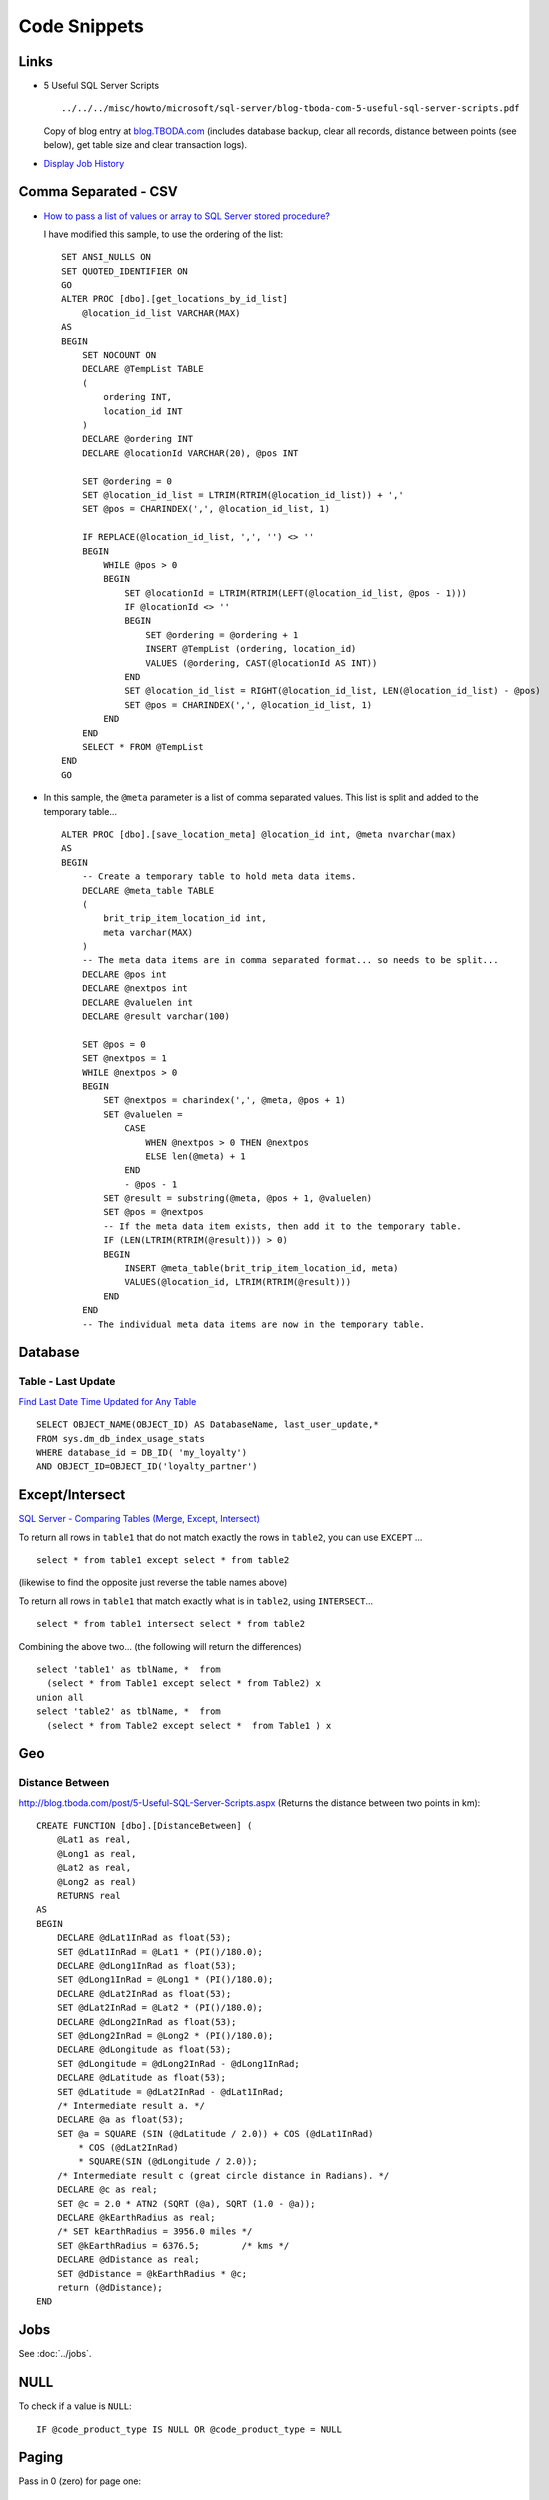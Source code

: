Code Snippets
*************

Links
=====

- 5 Useful SQL Server Scripts

  ::

    ../../../misc/howto/microsoft/sql-server/blog-tboda-com-5-useful-sql-server-scripts.pdf

  Copy of blog entry at `blog.TBODA.com`_ (includes database backup, clear all
  records, distance between points (see below), get table size and clear
  transaction logs).

- `Display Job History`_

Comma Separated - CSV
=====================

- `How to pass a list of values or array to SQL Server stored procedure?`_

  I have modified this sample, to use the ordering of the list:

  ::

    SET ANSI_NULLS ON
    SET QUOTED_IDENTIFIER ON
    GO
    ALTER PROC [dbo].[get_locations_by_id_list]
        @location_id_list VARCHAR(MAX)
    AS
    BEGIN
        SET NOCOUNT ON
        DECLARE @TempList TABLE
        (
            ordering INT,
            location_id INT
        )
        DECLARE @ordering INT
        DECLARE @locationId VARCHAR(20), @pos INT

        SET @ordering = 0
        SET @location_id_list = LTRIM(RTRIM(@location_id_list)) + ','
        SET @pos = CHARINDEX(',', @location_id_list, 1)

        IF REPLACE(@location_id_list, ',', '') <> ''
        BEGIN
            WHILE @pos > 0
            BEGIN
                SET @locationId = LTRIM(RTRIM(LEFT(@location_id_list, @pos - 1)))
                IF @locationId <> ''
                BEGIN
                    SET @ordering = @ordering + 1
                    INSERT @TempList (ordering, location_id)
                    VALUES (@ordering, CAST(@locationId AS INT))
                END
                SET @location_id_list = RIGHT(@location_id_list, LEN(@location_id_list) - @pos)
                SET @pos = CHARINDEX(',', @location_id_list, 1)
            END
        END
        SELECT * FROM @TempList
    END
    GO

- In this sample, the ``@meta`` parameter is a list of comma separated values.
  This list is split and added to the temporary table...

  ::

    ALTER PROC [dbo].[save_location_meta] @location_id int, @meta nvarchar(max)
    AS
    BEGIN
        -- Create a temporary table to hold meta data items.
        DECLARE @meta_table TABLE
        (
            brit_trip_item_location_id int,
            meta varchar(MAX)
        )
        -- The meta data items are in comma separated format... so needs to be split...
        DECLARE @pos int
        DECLARE @nextpos int
        DECLARE @valuelen int
        DECLARE @result varchar(100)

        SET @pos = 0
        SET @nextpos = 1
        WHILE @nextpos > 0
        BEGIN
            SET @nextpos = charindex(',', @meta, @pos + 1)
            SET @valuelen =
                CASE
                    WHEN @nextpos > 0 THEN @nextpos
                    ELSE len(@meta) + 1
                END
                - @pos - 1
            SET @result = substring(@meta, @pos + 1, @valuelen)
            SET @pos = @nextpos
            -- If the meta data item exists, then add it to the temporary table.
            IF (LEN(LTRIM(RTRIM(@result))) > 0)
            BEGIN
                INSERT @meta_table(brit_trip_item_location_id, meta)
                VALUES(@location_id, LTRIM(RTRIM(@result)))
            END
        END
        -- The individual meta data items are now in the temporary table.

Database
========

Table - Last Update
-------------------

`Find Last Date Time Updated for Any Table`_

::

  SELECT OBJECT_NAME(OBJECT_ID) AS DatabaseName, last_user_update,*
  FROM sys.dm_db_index_usage_stats
  WHERE database_id = DB_ID( 'my_loyalty')
  AND OBJECT_ID=OBJECT_ID('loyalty_partner')

Except/Intersect
================

`SQL Server - Comparing Tables (Merge, Except, Intersect)`_

To return all rows in ``table1`` that do not match exactly the rows in
``table2``, you can use ``EXCEPT`` ...

::

  select * from table1 except select * from table2

(likewise to find the opposite just reverse the table names above)

To return all rows in ``table1`` that match exactly what is in ``table2``,
using ``INTERSECT``...

::

  select * from table1 intersect select * from table2

Combining the above two... (the following will return the differences)

::

  select 'table1' as tblName, *  from
    (select * from Table1 except select * from Table2) x
  union all
  select 'table2' as tblName, *  from
    (select * from Table2 except select *  from Table1 ) x

Geo
===

Distance Between
----------------

http://blog.tboda.com/post/5-Useful-SQL-Server-Scripts.aspx
(Returns the distance between two points in km):

::

  CREATE FUNCTION [dbo].[DistanceBetween] (
      @Lat1 as real,
      @Long1 as real,
      @Lat2 as real,
      @Long2 as real)
      RETURNS real
  AS
  BEGIN
      DECLARE @dLat1InRad as float(53);
      SET @dLat1InRad = @Lat1 * (PI()/180.0);
      DECLARE @dLong1InRad as float(53);
      SET @dLong1InRad = @Long1 * (PI()/180.0);
      DECLARE @dLat2InRad as float(53);
      SET @dLat2InRad = @Lat2 * (PI()/180.0);
      DECLARE @dLong2InRad as float(53);
      SET @dLong2InRad = @Long2 * (PI()/180.0);
      DECLARE @dLongitude as float(53);
      SET @dLongitude = @dLong2InRad - @dLong1InRad;
      DECLARE @dLatitude as float(53);
      SET @dLatitude = @dLat2InRad - @dLat1InRad;
      /* Intermediate result a. */
      DECLARE @a as float(53);
      SET @a = SQUARE (SIN (@dLatitude / 2.0)) + COS (@dLat1InRad)
          * COS (@dLat2InRad)
          * SQUARE(SIN (@dLongitude / 2.0));
      /* Intermediate result c (great circle distance in Radians). */
      DECLARE @c as real;
      SET @c = 2.0 * ATN2 (SQRT (@a), SQRT (1.0 - @a));
      DECLARE @kEarthRadius as real;
      /* SET kEarthRadius = 3956.0 miles */
      SET @kEarthRadius = 6376.5;        /* kms */
      DECLARE @dDistance as real;
      SET @dDistance = @kEarthRadius * @c;
      return (@dDistance);
  END

Jobs
====

See :doc:`../jobs`.

NULL
====

To check if a value is ``NULL``:

::

  IF @code_product_type IS NULL OR @code_product_type = NULL

Paging
======

Pass in 0 (zero) for page one:

::

  SET ANSI_NULLS ON
  GO
  SET QUOTED_IDENTIFIER ON
  GO
  -- =============================================
  -- Author:       JS
  -- Create date:  8th June 2009
  -- Description:  Returns paginated list of clients.
  --               page_number starts with 0.
  -- =============================================
  CREATE PROCEDURE [dbo].[admin_get_clients_paginated]
      @page_number INT,
      @records_per_page INT
  AS
  BEGIN
      SET NOCOUNT ON;
      WITH data AS (
          SELECT
              ROW_NUMBER() OVER (ORDER BY id) as 'rownum',
              c.* FROM client c WITH(NOLOCK)
      )
      SELECT *
          FROM data
          WHERE rownum
              BETWEEN (@page_number * @records_per_page) + 1
                  AND ((@page_number * @records_per_page) + @records_per_page)
  END

Note: Good idea to write a stored procedure to return the record count.  This
can be used to calculate how many pages to expect.

Stored Procedure
================

::

  From: SL
  Sent: 06 May 2009 18:17
  To: Tech
  Subject: Comparing SPs in SQL

  Hello,

  I though this may be useful. This will compare the code in an SP in the dev
  and staging database and hopefully tell you the differences ?


  declare @spname varchar(100)

  -- Set the SP name here
  set @spname = 'place_bid'

  declare @spdev table (spcode varchar(max))
  declare @spstg table (spcode varchar(max))

  -- Read dev version
  insert into @spdev
  exec my_loyalty_dev.dbo.sp_helptext @spname

  -- Read staging version
  insert into @spstg
  exec my_loyalty.dbo.sp_helptext @spname

  -- Display the differences
  select *
  from @spdev d
  left join @spstg s on d.spcode = s.spcode
  where s.spcode is null


.. _`blog.TBODA.com`: http://blog.tboda.com/post/5-Useful-SQL-Server-Scripts.aspx
.. _`Display Job History`: http://weblogs.sqlteam.com/tarad/archive/2009/06/10/SQL-Server-Script-to-Display-Job-History.aspx
.. _`How to pass a list of values or array to SQL Server stored procedure?`: http://vyaskn.tripod.com/passing_arrays_to_stored_procedures.htm
.. _`Find Last Date Time Updated for Any Table`: http://blog.sqlauthority.com/2009/05/09/sql-server-find-last-date-time-updated-for-any-table/
.. _`SQL Server - Comparing Tables (Merge, Except, Intersect)`: http://blog.davidyardy.com/archive/2009/02/02/42.aspx

